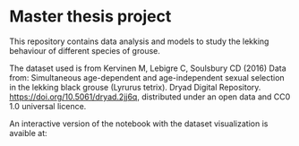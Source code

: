* Master thesis project

This repository contains data analysis and models to study the lekking behaviour of different species of grouse.


The dataset used is from Kervinen M, Lebigre C, Soulsbury CD (2016) Data from: Simultaneous age-dependent and age-independent sexual selection in the lekking black grouse (Lyrurus tetrix). Dryad Digital Repository. https://doi.org/10.5061/dryad.2jj6q,  distributed under an open data and CC0 1.0 universal licence.


An interactive version of the notebook with the dataset visualization is avaible at:
#+html: <a href="https://mybinder.org/v2/gh/MarcoVitalii/lek-project/master"><img src="https://mybinder.org/badge_logo.svg"></a>
